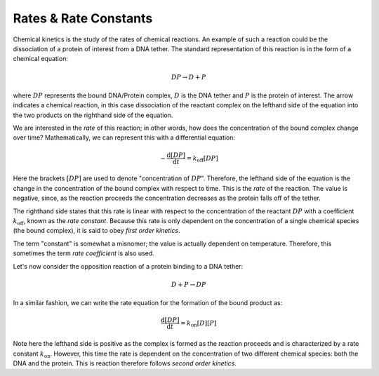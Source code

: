 Rates & Rate Constants
======================

Chemical kinetics is the study of the rates of chemical reactions. An example of such a reaction
could be the dissociation of a protein of interest from a DNA tether. The standard representation
of this reaction is in the form of a chemical equation:

.. math::

    DP \rightarrow D + P

where :math:`DP` represents the bound DNA/Protein complex, :math:`D` is the DNA tether
and :math:`P` is the protein of interest. The arrow indicates a chemical reaction, in this case
dissociation of the reactant complex on the lefthand side of the equation into the two products
on the righthand side of the equation.

We are interested in the *rate* of this reaction; in other words, how does the concentration of the
bound complex change over time? Mathematically, we can represent this with a differential equation:

.. math::

    -\frac{\mathrm{d}[DP]}{\mathrm{d}t} = k_\mathrm{off}[DP]

Here the brackets :math:`[DP]` are used to denote "concentration of :math:`DP`".
Therefore, the lefthand side of the equation is the change in the concentration of the bound
complex with respect to time. This is the *rate* of the reaction. The value is negative, since,
as the reaction proceeds the concentration decreases as the protein falls off of the tether.

The righthand side states that this rate is linear with respect to the concentration of the reactant
:math:`DP` with a coefficient :math:`k_\mathrm{off}`, known as the *rate constant*. Because this rate is
only dependent on the concentration of a single chemical species (the bound complex), it is said
to obey *first order kinetics*.

The term "constant" is somewhat a misnomer; the value is actually dependent on temperature.
Therefore, this sometimes the term *rate coefficient* is also used.

Let's now consider the opposition reaction of a protein binding to a DNA tether:

.. math::

    D + P \rightarrow DP


In a similar fashion, we can write the rate equation for the formation of the bound product as:

.. math::

    \frac{\mathrm{d}[DP]}{\mathrm{d}t} = k_\mathrm{on}[D][P]

Note here the lefthand side is positive as the complex is formed as the reaction proceeds and is
characterized by a rate constant :math:`k_\mathrm{on}`. However, this time the rate is dependent on the
concentration of two different chemical species: both the DNA and the protein. This is reaction
therefore follows *second order kinetics*.
